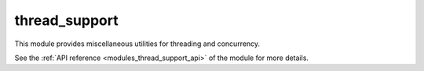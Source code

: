 ..
    Copyright (c) 2019 The STE||AR-Group

    SPDX-License-Identifier: BSL-1.0
    Distributed under the Boost Software License, Version 1.0. (See accompanying
    file LICENSE_1_0.txt or copy at http://www.boost.org/LICENSE_1_0.txt)

.. _modules_thread_support:

==============
thread_support
==============

This module provides miscellaneous utilities for threading and concurrency.

See the :ref:`API reference <modules_thread_support_api>` of the module for more
details.
